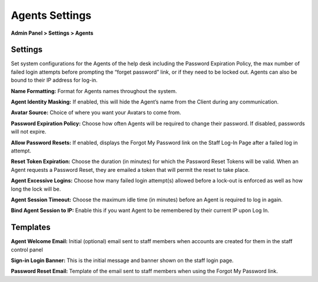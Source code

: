 Agents Settings
===============

**Admin Panel > Settings > Agents**

Settings
--------

Set system configurations for the Agents of the help desk including the Password Expiration Policy, the max number of failed login attempts before prompting the “forget password” link, or if they need to be locked out. Agents can also be bound to their IP address for log-in.

.. image:: ../../_static/images/admin_settings_agent_agentSettings.png
  :alt: Agent Settings

**Name Formatting:** Format for Agents names throughout the system.

**Agent Identity Masking:** If enabled, this will hide the Agent’s name from the Client during any communication.

**Avatar Source:** Choice of where you want your Avatars to come from.

**Password Expiration Policy:** Choose how often Agents will be required to change their password. If disabled, passwords will not expire.

**Allow Password Resets:** If enabled, displays the Forgot My Password link on the Staff Log-In Page after a failed log in attempt.

**Reset Token Expiration:** Choose the duration (in minutes) for which the Password Reset Tokens will be valid. When an Agent requests a Password Reset, they are emailed a token that will permit the reset to take place.

**Agent Excessive Logins:** Choose how many failed login attempt(s) allowed before a lock-out is enforced as well as how long the lock will be.

**Agent Session Timeout:** Choose the maximum idle time (in minutes) before an Agent is required to log in again.

**Bind Agent Session to IP:** Enable this if you want Agent to be remembered by their current IP upon Log In.


Templates
---------

**Agent Welcome Email:** Initial (optional) email sent to staff members when accounts are created for them in the staff control panel

**Sign-in Login Banner:** This is the initial message and banner shown on the staff login page.

**Password Reset Email:** Template of the email sent to staff members when using the Forgot My Password link.

